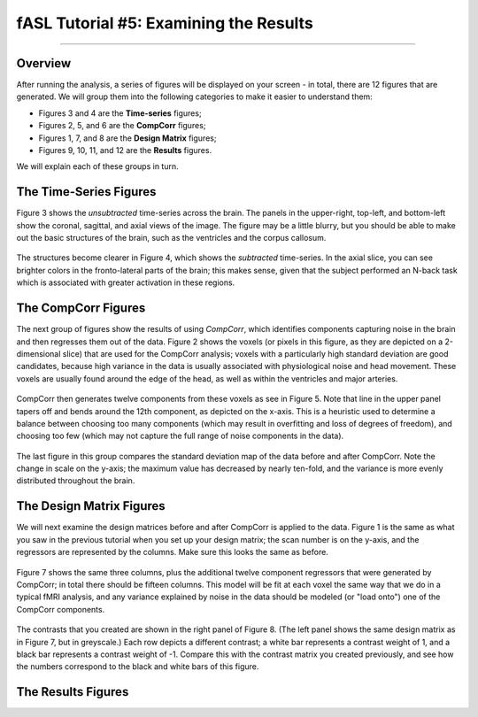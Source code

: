 .. _05_fASL_Results:

===============
fASL Tutorial #5: Examining the Results
===============


------------

Overview
********

After running the analysis, a series of figures will be displayed on your screen - in total, there are 12 figures that are generated. We will group them into the following categories to make it easier to understand them:

* Figures 3 and 4 are the **Time-series** figures;
* Figures 2, 5, and 6 are the **CompCorr** figures;
* Figures 1, 7, and 8 are the **Design Matrix** figures;
* Figures 9, 10, 11, and 12 are the **Results** figures.

We will explain each of these groups in turn.

The Time-Series Figures
**********

Figure 3 shows the *unsubtracted* time-series across the brain. The panels in the upper-right, top-left, and bottom-left show the coronal, sagittal, and axial views of the image. The figure may be a little blurry, but you should be able to make out the basic structures of the brain, such as the ventricles and the corpus callosum.

.. figure:: 05_Figure3_unsubtracted_TS.png

The structures become clearer in Figure 4, which shows the *subtracted* time-series. In the axial slice, you can see brighter colors in the fronto-lateral parts of the brain; this makes sense, given that the subject performed an N-back task which is associated with greater activation in these regions. 

.. figure:: 05_Figure4_subtracted_TS.png


The CompCorr Figures
**********

The next group of figures show the results of using *CompCorr*, which identifies components capturing noise in the brain and then regresses them out of the data. Figure 2 shows the voxels (or pixels in this figure, as they are depicted on a 2-dimensional slice) that are used for the CompCorr analysis; voxels with a particularly high standard deviation are good candidates, because high variance in the data is usually associated with physiological noise and head movement. These voxels are usually found around the edge of the head, as well as within the ventricles and major arteries.

.. figure:: 05_Figure2_CompCorr_Voxels.png


CompCorr then generates twelve components from these voxels as see in Figure 5. Note that line in the upper panel tapers off and bends around the 12th component, as depicted on the x-axis. This is a heuristic used to determine a balance between choosing too many components (which may result in overfitting and loss of degrees of freedom), and choosing too few (which may not capture the full range of noise components in the data).

.. figure:: 05_Figure5_CompCorr_SVD.png

The last figure in this group compares the standard deviation map of the data before and after CompCorr. Note the change in scale on the y-axis; the maximum value has decreased by nearly ten-fold, and the variance is more evenly distributed throughout the brain.

.. figure:: 05_Figure6_CompCorr_Reduction.png


The Design Matrix Figures
***********

We will next examine the design matrices before and after CompCorr is applied to the data. Figure 1 is the same as what you saw in the previous tutorial when you set up your design matrix; the scan number is on the y-axis, and the regressors are represented by the columns. Make sure this looks the same as before.

.. figure:: 05_Figure1_DesignMatrix.png

Figure 7 shows the same three columns, plus the additional twelve component regressors that were generated by CompCorr; in total there should be fifteen columns. This model will be fit at each voxel the same way that we do in a typical fMRI analysis, and any variance explained by noise in the data should be modeled (or "load onto") one of the CompCorr components.

.. figure:: 05_Figure7_DesignMatrix_CompCorr.png

The contrasts that you created are shown in the right panel of Figure 8. (The left panel shows the same design matrix as in Figure 7, but in greyscale.) Each row depicts a different contrast; a white bar represents a contrast weight of 1, and a black bar represents a contrast weight of -1. Compare this with the contrast matrix you created previously, and see how the numbers correspond to the black and white bars of this figure.

.. figure:: 05_Figure8_Contrasts.png


The Results Figures
***********


